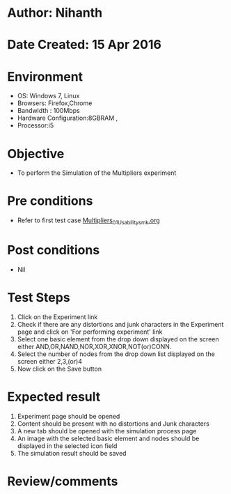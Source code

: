 * Author: Nihanth
* Date Created: 15 Apr 2016
* Environment
  - OS: Windows 7, Linux
  - Browsers: Firefox,Chrome
  - Bandwidth : 100Mbps
  - Hardware Configuration:8GBRAM , 
  - Processor:i5

* Objective
  - To perform the Simulation of the Multipliers experiment

* Pre conditions
  - Refer to first test case [[https://github.com/Virtual-Labs/digital-logic-design-iiith/blob/master/test-cases/integration_test-cases/Multipliers/Multipliers_01_Usability_smk.org][Multipliers_01_Usability_smk.org]]

* Post conditions
  - Nil
* Test Steps
  1. Click on the Experiment link 
  2. Check if there are any distortions and junk characters in the Experiment page and click on 'For performing experiment' link 
  3. Select one basic element from the drop down displayed on the screen either AND,OR,NAND,NOR,XOR,XNOR,NOT(or)CONN.
  4. Select the number of nodes from the drop down list displayed on the screen either 2,3,(or)4
  5. Now click on the Save button

* Expected result
  1. Experiment page should be opened
  2. Content should be present with no distortions and Junk characters
  3. A new tab should be opened with the simulation process page
  4. An image with the selected basic element and nodes should be displayed in the selected icon field
  5. The simulation result should be saved

* Review/comments



